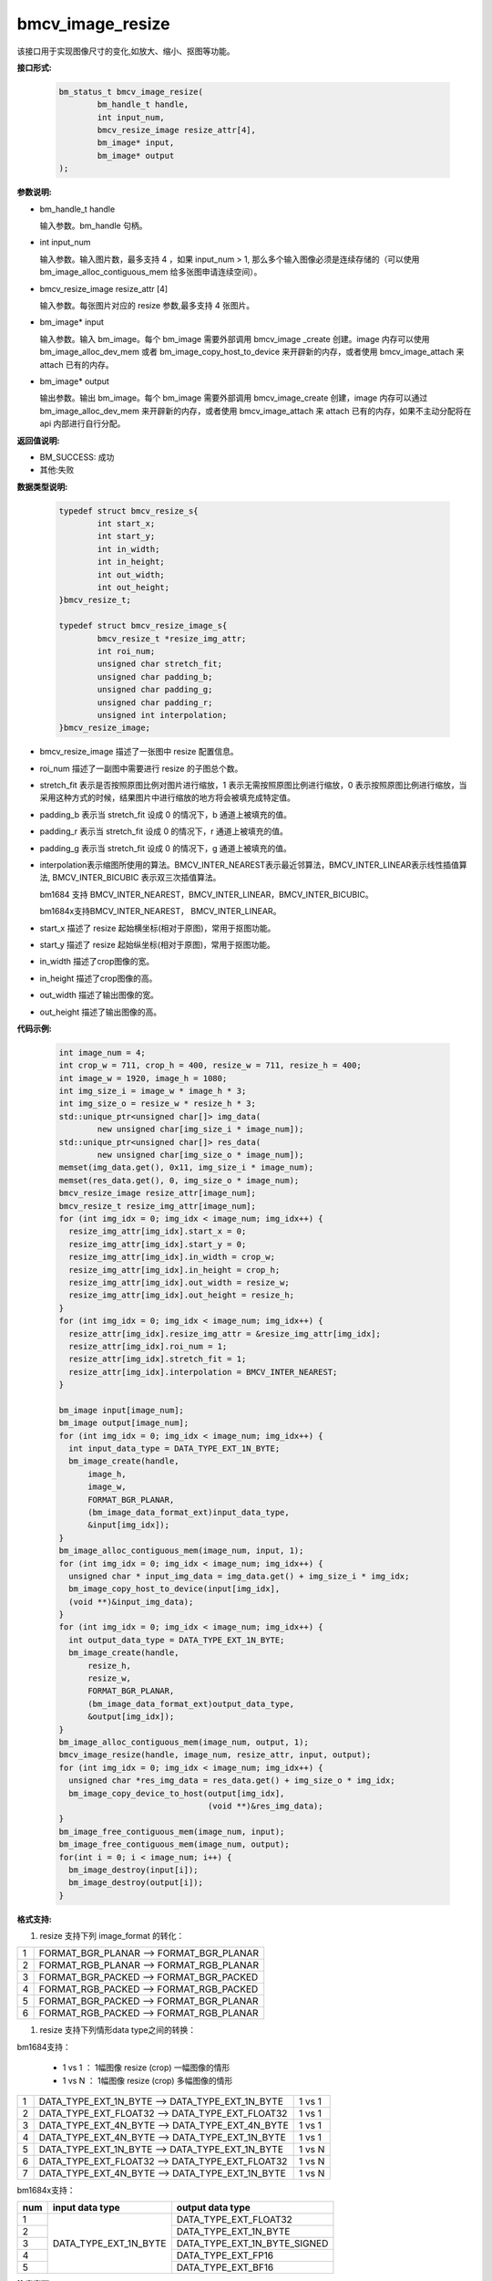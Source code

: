 bmcv_image_resize
=================


该接口用于实现图像尺寸的变化,如放大、缩小、抠图等功能。


**接口形式:**

    .. code-block:: c

        bm_status_t bmcv_image_resize(
                bm_handle_t handle,
                int input_num,
                bmcv_resize_image resize_attr[4],
                bm_image* input,
                bm_image* output
        );


**参数说明:**

* bm_handle_t handle

  输入参数。bm_handle 句柄。

* int input_num

  输入参数。输入图片数，最多支持 4 ，如果 input_num > 1, 那么多个输入图像必须是连续存储的（可以使用 bm_image_alloc_contiguous_mem 给多张图申请连续空间）。

* bmcv_resize_image resize_attr [4]

  输入参数。每张图片对应的 resize 参数,最多支持 4 张图片。

* bm_image\* input

  输入参数。输入 bm_image。每个 bm_image 需要外部调用 bmcv_image _create 创建。image 内存可以使用 bm_image_alloc_dev_mem 或者 bm_image_copy_host_to_device 来开辟新的内存，或者使用 bmcv_image_attach 来 attach 已有的内存。

* bm_image\* output

  输出参数。输出 bm_image。每个 bm_image 需要外部调用 bmcv_image_create 创建，image 内存可以通过 bm_image_alloc_dev_mem 来开辟新的内存，或者使用 bmcv_image_attach 来 attach 已有的内存，如果不主动分配将在 api 内部进行自行分配。


**返回值说明:**

* BM_SUCCESS: 成功

* 其他:失败


**数据类型说明:**


    .. code-block:: c

        typedef struct bmcv_resize_s{
                int start_x;
                int start_y;
                int in_width;
                int in_height;
                int out_width;
                int out_height;
        }bmcv_resize_t;

        typedef struct bmcv_resize_image_s{
                bmcv_resize_t *resize_img_attr;
                int roi_num;
                unsigned char stretch_fit;
                unsigned char padding_b;
                unsigned char padding_g;
                unsigned char padding_r;
                unsigned int interpolation;
        }bmcv_resize_image;


* bmcv_resize_image 描述了一张图中 resize 配置信息。

* roi_num 描述了一副图中需要进行 resize 的子图总个数。

* stretch_fit 表示是否按照原图比例对图片进行缩放，1 表示无需按照原图比例进行缩放，0 表示按照原图比例进行缩放，当采用这种方式的时候，结果图片中进行缩放的地方将会被填充成特定值。

* padding_b 表示当 stretch_fit 设成 0 的情况下，b 通道上被填充的值。

* padding_r 表示当 stretch_fit 设成 0 的情况下，r 通道上被填充的值。

* padding_g 表示当 stretch_fit 设成 0 的情况下，g 通道上被填充的值。

* interpolation表示缩图所使用的算法。BMCV_INTER_NEAREST表示最近邻算法，BMCV_INTER_LINEAR表示线性插值算法, BMCV_INTER_BICUBIC 表示双三次插值算法。

  bm1684 支持 BMCV_INTER_NEAREST，BMCV_INTER_LINEAR，BMCV_INTER_BICUBIC。

  bm1684x支持BMCV_INTER_NEAREST， BMCV_INTER_LINEAR。

* start_x 描述了 resize 起始横坐标(相对于原图)，常用于抠图功能。

* start_y 描述了 resize 起始纵坐标(相对于原图)，常用于抠图功能。

* in_width 描述了crop图像的宽。

* in_height 描述了crop图像的高。

* out_width 描述了输出图像的宽。

* out_height 描述了输出图像的高。

**代码示例:**

    .. code-block:: c

        int image_num = 4;
        int crop_w = 711, crop_h = 400, resize_w = 711, resize_h = 400;
        int image_w = 1920, image_h = 1080;
        int img_size_i = image_w * image_h * 3;
        int img_size_o = resize_w * resize_h * 3;
        std::unique_ptr<unsigned char[]> img_data(
                new unsigned char[img_size_i * image_num]);
        std::unique_ptr<unsigned char[]> res_data(
                new unsigned char[img_size_o * image_num]);
        memset(img_data.get(), 0x11, img_size_i * image_num);
        memset(res_data.get(), 0, img_size_o * image_num);
        bmcv_resize_image resize_attr[image_num];
        bmcv_resize_t resize_img_attr[image_num];
        for (int img_idx = 0; img_idx < image_num; img_idx++) {
          resize_img_attr[img_idx].start_x = 0;
          resize_img_attr[img_idx].start_y = 0;
          resize_img_attr[img_idx].in_width = crop_w;
          resize_img_attr[img_idx].in_height = crop_h;
          resize_img_attr[img_idx].out_width = resize_w;
          resize_img_attr[img_idx].out_height = resize_h;
        }
        for (int img_idx = 0; img_idx < image_num; img_idx++) {
          resize_attr[img_idx].resize_img_attr = &resize_img_attr[img_idx];
          resize_attr[img_idx].roi_num = 1;
          resize_attr[img_idx].stretch_fit = 1;
          resize_attr[img_idx].interpolation = BMCV_INTER_NEAREST;
        }

        bm_image input[image_num];
        bm_image output[image_num];
        for (int img_idx = 0; img_idx < image_num; img_idx++) {
          int input_data_type = DATA_TYPE_EXT_1N_BYTE;
          bm_image_create(handle,
              image_h,
              image_w,
              FORMAT_BGR_PLANAR,
              (bm_image_data_format_ext)input_data_type,
              &input[img_idx]);
        }
        bm_image_alloc_contiguous_mem(image_num, input, 1);
        for (int img_idx = 0; img_idx < image_num; img_idx++) {
          unsigned char * input_img_data = img_data.get() + img_size_i * img_idx;
          bm_image_copy_host_to_device(input[img_idx],
          (void **)&input_img_data);
        }
        for (int img_idx = 0; img_idx < image_num; img_idx++) {
          int output_data_type = DATA_TYPE_EXT_1N_BYTE;
          bm_image_create(handle,
              resize_h,
              resize_w,
              FORMAT_BGR_PLANAR,
              (bm_image_data_format_ext)output_data_type,
              &output[img_idx]);
        }
        bm_image_alloc_contiguous_mem(image_num, output, 1);
        bmcv_image_resize(handle, image_num, resize_attr, input, output);
        for (int img_idx = 0; img_idx < image_num; img_idx++) {
          unsigned char *res_img_data = res_data.get() + img_size_o * img_idx;
          bm_image_copy_device_to_host(output[img_idx],
                                       (void **)&res_img_data);
        }
        bm_image_free_contiguous_mem(image_num, input);
        bm_image_free_contiguous_mem(image_num, output);
        for(int i = 0; i < image_num; i++) {
          bm_image_destroy(input[i]);
          bm_image_destroy(output[i]);
        }

**格式支持:**

1. resize 支持下列 image_format 的转化：

+-----+------------------------------------------------+
| 1   | FORMAT_BGR_PLANAR  ——>    FORMAT_BGR_PLANAR    |
+-----+------------------------------------------------+
| 2   | FORMAT_RGB_PLANAR  ——>    FORMAT_RGB_PLANAR    |
+-----+------------------------------------------------+
| 3   | FORMAT_BGR_PACKED  ——>    FORMAT_BGR_PACKED    |
+-----+------------------------------------------------+
| 4   | FORMAT_RGB_PACKED  ——>    FORMAT_RGB_PACKED    |
+-----+------------------------------------------------+
| 5   | FORMAT_BGR_PACKED  ——>    FORMAT_BGR_PLANAR    |
+-----+------------------------------------------------+
| 6   | FORMAT_RGB_PACKED  ——>    FORMAT_RGB_PLANAR    |
+-----+------------------------------------------------+

1. resize 支持下列情形data type之间的转换：

bm1684支持：

  - 1 vs 1 ： 1幅图像 resize (crop) 一幅图像的情形
  - 1 vs N ： 1幅图像 resize (crop) 多幅图像的情形


+-----+----------------------------------------------------+--------+
| 1   | DATA_TYPE_EXT_1N_BYTE ——> DATA_TYPE_EXT_1N_BYTE    | 1 vs 1 |
+-----+----------------------------------------------------+--------+
| 2   | DATA_TYPE_EXT_FLOAT32 ——> DATA_TYPE_EXT_FLOAT32    | 1 vs 1 |
+-----+----------------------------------------------------+--------+
| 3   | DATA_TYPE_EXT_4N_BYTE ——> DATA_TYPE_EXT_4N_BYTE    | 1 vs 1 |
+-----+----------------------------------------------------+--------+
| 4   | DATA_TYPE_EXT_4N_BYTE ——> DATA_TYPE_EXT_1N_BYTE    | 1 vs 1 |
+-----+----------------------------------------------------+--------+
| 5   | DATA_TYPE_EXT_1N_BYTE ——> DATA_TYPE_EXT_1N_BYTE    | 1 vs N |
+-----+----------------------------------------------------+--------+
| 6   | DATA_TYPE_EXT_FLOAT32 ——> DATA_TYPE_EXT_FLOAT32    | 1 vs N |
+-----+----------------------------------------------------+--------+
| 7   | DATA_TYPE_EXT_4N_BYTE ——> DATA_TYPE_EXT_1N_BYTE    | 1 vs N |
+-----+----------------------------------------------------+--------+


bm1684x支持：

+-----+------------------------+-------------------------------+
| num | input data type        | output data type              |
+=====+========================+===============================+
|  1  |                        | DATA_TYPE_EXT_FLOAT32         |
+-----+                        +-------------------------------+
|  2  |                        | DATA_TYPE_EXT_1N_BYTE         |
+-----+                        +-------------------------------+
|  3  | DATA_TYPE_EXT_1N_BYTE  | DATA_TYPE_EXT_1N_BYTE_SIGNED  |
+-----+                        +-------------------------------+
|  4  |                        | DATA_TYPE_EXT_FP16            |
+-----+                        +-------------------------------+
|  5  |                        | DATA_TYPE_EXT_BF16            |
+-----+------------------------+-------------------------------+

**注意事项:**

1. 在调用 bmcv_image_resize()之前必须确保输入的 image 内存已经申请。

2. bm1684支持最大尺寸为2048*2048，最小尺寸为16*16，最大缩放比为32。

   bm1684x支持最大尺寸为8192*8192，最小尺寸为8*8，最大缩放比为128。
